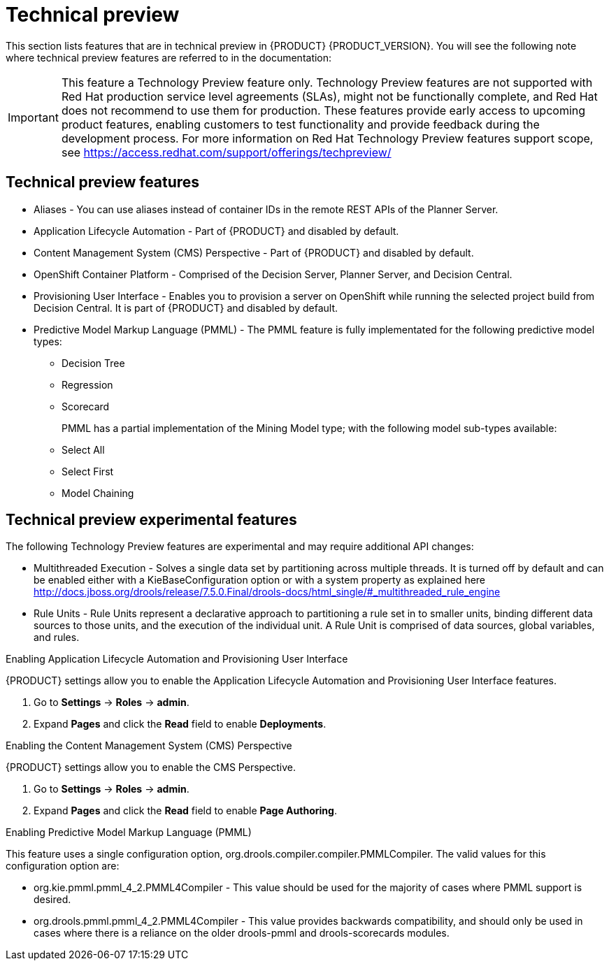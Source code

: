 [id='ba-dm-rn-tech-preview-con']
= Technical preview

This section lists features that are in technical preview in {PRODUCT} {PRODUCT_VERSION}. You will see the following note where technical preview features are referred to in the documentation:

[IMPORTANT]
====
This feature a Technology Preview feature only. Technology Preview features
are not supported with Red Hat production service level agreements (SLAs), might
not be functionally complete, and Red Hat does not recommend to use them for
production. These features provide early access to upcoming product features,
enabling customers to test functionality and provide feedback during the
development process.
For more information on Red Hat Technology Preview features support scope,
see https://access.redhat.com/support/offerings/techpreview/
====

== Technical preview features
* Aliases - You can use aliases instead of container IDs in the remote REST APIs of the Planner Server.
* Application Lifecycle Automation - Part of {PRODUCT} and disabled by default.
* Content Management System (CMS) Perspective - Part of {PRODUCT} and disabled by default.
* OpenShift Container Platform - Comprised of the Decision Server, Planner Server, and Decision Central.
* Provisioning User Interface - Enables you to provision a server on OpenShift while running the selected project build from Decision Central. It is part of {PRODUCT} and disabled by default.

* Predictive Model Markup Language (PMML) - The PMML feature is fully implementated for the following predictive model types:
** Decision Tree
** Regression
** Scorecard
+
PMML has a partial implementation of the Mining Model type; with the following model sub-types available:
** Select All
** Select First
** Model Chaining

== Technical preview experimental features
The following Technology Preview features are experimental and may require additional API changes:

* Multithreaded Execution - Solves a single data set by partitioning across multiple threads. It is turned off by default and can be enabled either with a KieBaseConfiguration option or with a system property as explained here http://docs.jboss.org/drools/release/7.5.0.Final/drools-docs/html_single/#_multithreaded_rule_engine
* Rule Units - Rule Units represent a declarative approach to partitioning a rule set in to smaller units, binding different data sources to those units, and the execution of the individual unit. A Rule Unit is comprised of data sources, global variables, and rules.

.Enabling Application Lifecycle Automation and Provisioning User Interface
{PRODUCT} settings allow you to enable the Application Lifecycle Automation and Provisioning User Interface features.

. Go to *Settings* -> *Roles* -> *admin*.
. Expand *Pages* and click the *Read* field to enable *Deployments*.

.Enabling the Content Management System (CMS) Perspective
{PRODUCT} settings allow you to enable the CMS Perspective.

. Go to *Settings* -> *Roles* -> *admin*.
. Expand *Pages* and click the *Read* field to enable *Page Authoring*.

.Enabling Predictive Model Markup Language (PMML)
This feature uses a single configuration option, org.drools.compiler.compiler.PMMLCompiler. The valid values for this configuration option are:

* org.kie.pmml.pmml_4_2.PMML4Compiler - This value should be used for the majority of cases where PMML support is desired.
* org.drools.pmml.pmml_4_2.PMML4Compiler - This value provides backwards compatibility, and should only be used in cases where there is a reliance on the older drools-pmml and drools-scorecards modules.
